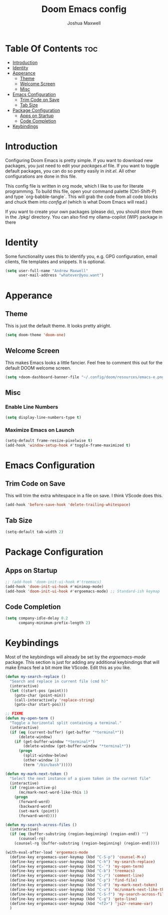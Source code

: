 #+title: Doom Emacs config
#+author: Joshua Maxwell
#+property: header-args :tangle config.el :comments link
#+startup: showeverything
#+options: toc:2

* Table Of Contents :toc:
- [[#introduction][Introduction]]
- [[#identity][Identity]]
- [[#apperance][Apperance]]
  - [[#theme][Theme]]
  - [[#welcome-screen][Welcome Screen]]
  - [[#misc][Misc]]
- [[#emacs-configuration][Emacs Configuration]]
  - [[#trim-code-on-save][Trim Code on Save]]
  - [[#tab-size][Tab Size]]
- [[#package-configuration][Package Configuration]]
  - [[#apps-on-startup][Apps on Startup]]
  - [[#code-completion][Code Completion]]
- [[#keybindings][Keybindings]]

* Introduction
Configuring Doom Emacs is pretty simple. If you want to download new packages,
you just need to edit your /packages.el/ file. If you want to toggle default
packages, you can do so pretty easily in /init.el/. All other configurations
are done in this file.

This config file is written in org mode, which I like to use for literate
programming. To build this file, open your command palette (Ctrl-Shift-P)
and type `org-babble-tangle`. This will grab the code from all code blocks
and chuck them into /config.el/ (which is what Doom Emacs will read.)

If you want to create your own packages (please do), you should store them in
the ./pkg/ directory. You can also find my ollama-copilot (WIP) package in there

* Identity
Some functionality uses this to identify you, e.g. GPG configuration, email
clients, file templates and snippets. It is optional.
#+begin_src emacs-lisp
(setq user-full-name "Andrew Maxwell"
      user-mail-address "whatever@you.want")
#+end_src

* Apperance
** Theme
This is just the default theme. It looks pretty alright.
#+begin_src emacs-lisp
(setq doom-theme 'doom-one)
#+end_src

** Welcome Screen
This makes Emacs looks a little fancier. Feel free to comment this out for the
default DOOM welcome screen.
#+begin_src emacs-lisp
(setq +doom-dashboard-banner-file "~/.config/doom/resources/emacs-e.png")
#+end_src

** Misc
*** Enable Line Numbers
#+begin_src emacs-lisp
(setq display-line-numbers-type t)
#+end_src

*** Maximize Emacs on Launch
#+begin_src emacs-lisp
(setq-default frame-resize-pixelwise t)
(add-hook 'window-setup-hook #'toggle-frame-maximized t)
#+end_src

* Emacs Configuration
** Trim Code on Save
This will trim the extra whitespace in a file on save. I think VScode does this.
#+begin_src emacs-lisp
(add-hook 'before-save-hook 'delete-trailing-whitespace)
#+end_src

** Tab Size
#+begin_src emacs-lisp
(setq-default tab-width 2)
#+end_src

* Package Configuration
** Apps on Startup
#+begin_src emacs-lisp
;; (add-hook 'doom-init-ui-hook #'treemacs)
(add-hook 'doom-init-ui-hook #'minimap-mode)
(add-hook 'doom-init-ui-hook #'ergoemacs-mode) ;; Standard-ish keymap
#+end_src

** Code Completion
#+begin_src emacs-lisp
(setq company-idle-delay 0.2
      company-minimum-prefix-length 2)
#+end_src
* Keybindings
Most of the keybindings will already be set by the /ergoemacs-mode/ package.
This section is just for adding any additional keybindings that will make
Emacs feel a bit more like VScode. Edit this as you like.
#+begin_src emacs-lisp
(defun my-search-replace ()
  "Search and replace in current file (cmd h)"
  (interactive)
  (let ((start-pos (point)))
    (goto-char (point-min))
    (call-interactively 'replace-string)
    (goto-char start-pos)))

;; FIXME
(defun my-open-term ()
  "Toggle a horizontal split containing a terminal."
  (interactive)
  (if (eq (current-buffer) (get-buffer "*terminal*"))
      (delete-window)
    (if (get-buffer-window "*terminal*")
        (delete-window (get-buffer-window "*terminal*"))
      (progn
        (split-window-below)
        (other-window 1)
        (term "/bin/bash")))))

(defun my-mark-next-token ()
  "Select the next instance of a given token in the current file"
  (interactive)
  (if (region-active-p)
      (mc/mark-next-word-like-this 1)
    (progn
      (forward-word)
      (backward-word)
      (set-mark (point))
      (forward-word))))

(defun my-search-across-files ()
  (interactive)
  (if (eq (buffer-substring (region-beginning) (region-end)) "")
      (counsel-rg)
    (counsel-rg (buffer-substring (region-beginning) (region-end)))))

(with-eval-after-load 'ergoemacs-mode
  (define-key ergoemacs-user-keymap (kbd "C-S-p") 'counsel-M-x)
  (define-key ergoemacs-user-keymap (kbd "C-h") 'my-search-replace)
  (define-key ergoemacs-user-keymap (kbd "C-`") 'my-open-term)
  (define-key ergoemacs-user-keymap (kbd "C-b") 'treemacs)
  (define-key ergoemacs-user-keymap (kbd "C-/") 'comment-line)
  (define-key ergoemacs-user-keymap (kbd "C-p") 'find-file)
  (define-key ergoemacs-user-keymap (kbd "C-d") 'my-mark-next-token)
  (define-key ergoemacs-user-keymap (kbd "C-u") 'mc/unmark-next-like-this)
  (define-key ergoemacs-user-keymap (kbd "C-S-f") 'my-search-across-files)
  (define-key ergoemacs-user-keymap (kbd "C-g") 'goto-line)
  (define-key ergoemacs-user-keymap (kbd "<f2>") 'js2r-rename-var)
  )
#+end_src
